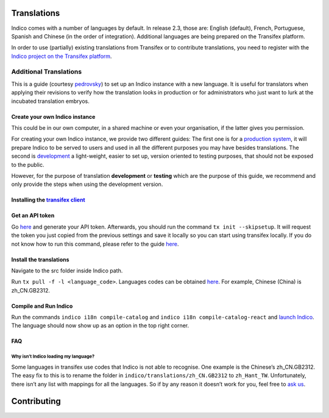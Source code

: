 .. _install-dev:

Translations
************

Indico comes with a number of languages by default. In release 2.3, those are: 
English (default), French, Portuguese, Spanish and Chinese (in the order of integration).
Additional languages are being prepared on the Transifex platform.

In order to use (partially) existing translations from Transifex or to contribute 
translations, you need to register with the
`Indico project on the Transifex platform <https://www.transifex.com/indico/>`_.

Additional Translations
=======================

This is a guide 
(courtesy `pedrovsky <https://talk.getindico.io/t/including-a-new-language-in-indico/1864/5>`_) 
to set up an Indico instance with a new language. 
It is useful for translators when applying their revisions to verify how the translation looks in production
or for administrators who just want to lurk at the incubated translation embryos.

Create your own Indico instance
-------------------------------

This could be in our own computer, in a shared machine or even your organisation, if the latter gives you permission.

For creating your own Indico instance, we provide two different guides:
The first one is for a `production system <../installation/production>`_, 
it will prepare Indico to be served to users and used in all the different purposes you may have besides translations. 
The second is `development <../installation/development>`_ a light-weight, 
easier to set up, version oriented to testing purposes, that should not be exposed to the public.

However, for the purpose of translation **development** or **testing** which are the purpose of this guide, 
we recommend and only provide the steps when using the development version.

Installing the `transifex client <https://docs.transifex.com/client/installing-the-client>`_
--------------------------------------------------------------------------------------------

Get an API token
----------------

Go `here <https://www.transifex.com/user/settings/api/>`_ and generate your API token. 
Afterwards, you should run the command ``tx init --skipsetup``. 
It will request the token you just copied from the previous settings and save it locally so you can start using transifex locally.
If you do not know how to run this command, 
please refer to the guide `here <https://docs.transifex.com/client/init>`_.

Install the translations
------------------------

Navigate to the src folder inside Indico path.

Run ``tx pull -f -l <language_code>``. 
Languages codes can be obtained `here <https://www.transifex.com/indico/indico/dashboard/>`_. 
For example, Chinese (China) is zh_CN.GB2312.

Compile and Run Indico
----------------------

Run the commands ``indico i18n compile-catalog`` 
and ``indico i18n compile-catalog-react`` 
and `launch Indico <../installation/development/#running-indico>`_. 
The language should now show up as an option in the top right corner.

FAQ
---

Why isn’t Indico loading my language?
^^^^^^^^^^^^^^^^^^^^^^^^^^^^^^^^^^^^^

Some languages in transifex use codes that Indico is not able to recognise.
One example is the Chinese’s zh_CN.GB2312.
The easy fix to this is to rename the folder in ``indico/translations/zh_CN.GB2312`` 
to ``zh_Hant_TW``. 
Unfortunately, there isn’t any list with mappings for all the languages. 
So if by any reason it doesn’t work for you, feel free to `ask us <../contact>`_.


Contributing
************

